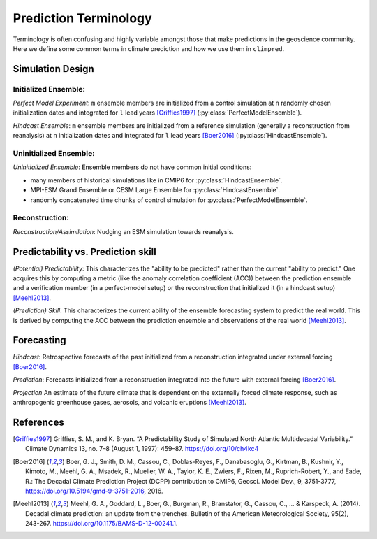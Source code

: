 **********************
Prediction Terminology
**********************

Terminology is often confusing and highly variable amongst those that make predictions in the geoscience community. Here we define some common terms in climate prediction and how we use them in ``climpred``.

Simulation Design
#################

Initialized Ensemble:
=====================

*Perfect Model Experiment*: ``m`` ensemble members are initialized from a control simulation at ``n`` randomly chosen initialization dates and integrated for ``l`` lead years [Griffies1997]_ (:py:class:`PerfectModelEnsemble`).

*Hindcast Ensemble*: ``m`` ensemble members are initialized from a reference simulation (generally a reconstruction from reanalysis) at ``n`` initialization dates and integrated for ``l`` lead years [Boer2016]_ (:py:class:`HindcastEnsemble`).


Uninitialized Ensemble:
=======================

*Uninitialized Ensemble*: Ensemble members do not have common initial conditions:

- many members of historical simulations like in CMIP6 for :py:class:`HindcastEnsemble`.
- MPI-ESM Grand Ensemble or CESM Large Ensemble for :py:class:`HindcastEnsemble`.
- randomly concatenated time chunks of control simulation for :py:class:`PerfectModelEnsemble`.



Reconstruction:
===============

*Reconstruction/Assimilation*: Nudging an ESM simulation towards reanalysis.


Predictability vs. Prediction skill
###################################

*(Potential) Predictability*: This characterizes the "ability to be predicted" rather than the current "ability to predict." One acquires this by computing a metric (like the anomaly correlation coefficient (ACC)) between the prediction ensemble and a verification member (in a perfect-model setup) or the reconstruction that initialized it (in a hindcast setup) [Meehl2013]_.

*(Prediction) Skill*: This characterizes the current ability of the ensemble forecasting system to predict the real world. This is derived by computing the ACC between the prediction ensemble and observations of the real world [Meehl2013]_.

Forecasting
###########

*Hindcast*: Retrospective forecasts of the past initialized from a reconstruction integrated under external forcing [Boer2016]_.

*Prediction*: Forecasts initialized from a reconstruction integrated into the future with external forcing [Boer2016]_.

*Projection* An estimate of the future climate that is dependent on the externally forced climate response, such as anthropogenic greenhouse gases, aerosols, and volcanic eruptions [Meehl2013]_.


References
##########

.. [Griffies1997] Griffies, S. M., and K. Bryan. “A Predictability Study of Simulated North Atlantic Multidecadal Variability.” Climate Dynamics 13, no. 7–8 (August 1, 1997): 459–87. https://doi.org/10/ch4kc4

.. [Boer2016] Boer, G. J., Smith, D. M., Cassou, C., Doblas-Reyes, F., Danabasoglu, G., Kirtman, B., Kushnir, Y., Kimoto, M., Meehl, G. A., Msadek, R., Mueller, W. A., Taylor, K. E., Zwiers, F., Rixen, M., Ruprich-Robert, Y., and Eade, R.: The Decadal Climate Prediction Project (DCPP) contribution to CMIP6, Geosci. Model Dev., 9, 3751-3777, https://doi.org/10.5194/gmd-9-3751-2016, 2016.

.. [Meehl2013] Meehl, G. A., Goddard, L., Boer, G., Burgman, R., Branstator, G., Cassou, C., ... & Karspeck, A. (2014). Decadal climate prediction: an update from the trenches. Bulletin of the American Meteorological Society, 95(2), 243-267. https://doi.org/10.1175/BAMS-D-12-00241.1.
